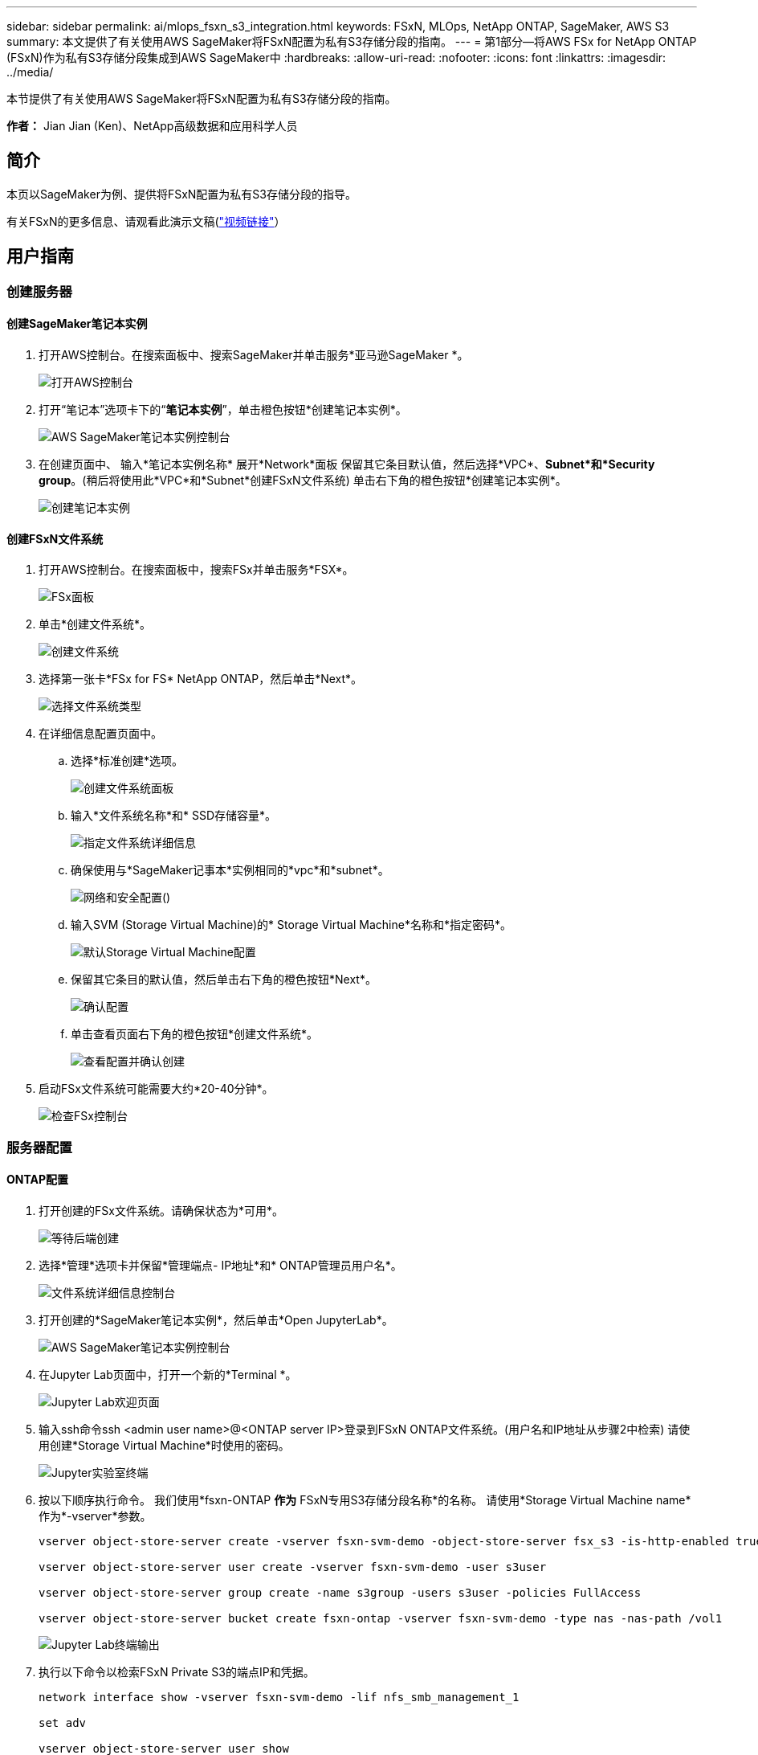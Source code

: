 ---
sidebar: sidebar 
permalink: ai/mlops_fsxn_s3_integration.html 
keywords: FSxN, MLOps, NetApp ONTAP, SageMaker, AWS S3 
summary: 本文提供了有关使用AWS SageMaker将FSxN配置为私有S3存储分段的指南。 
---
= 第1部分—将AWS FSx for NetApp ONTAP (FSxN)作为私有S3存储分段集成到AWS SageMaker中
:hardbreaks:
:allow-uri-read: 
:nofooter: 
:icons: font
:linkattrs: 
:imagesdir: ../media/


[role="lead"]
本节提供了有关使用AWS SageMaker将FSxN配置为私有S3存储分段的指南。

*作者：*
Jian Jian (Ken)、NetApp高级数据和应用科学人员



== 简介

本页以SageMaker为例、提供将FSxN配置为私有S3存储分段的指导。

有关FSxN的更多信息、请观看此演示文稿(link:http://youtube.com/watch?v=mFN13R6JuUk["视频链接"]）



== 用户指南



=== 创建服务器



==== 创建SageMaker笔记本实例

. 打开AWS控制台。在搜索面板中、搜索SageMaker并单击服务*亚马逊SageMaker *。
+
image:mlops_fsxn_s3_integration_0.png["打开AWS控制台"]

. 打开“笔记本”选项卡下的“*笔记本实例*”，单击橙色按钮*创建笔记本实例*。
+
image:mlops_fsxn_s3_integration_1.png["AWS SageMaker笔记本实例控制台"]

. 在创建页面中、
输入*笔记本实例名称*
展开*Network*面板
保留其它条目默认值，然后选择*VPC*、*Subnet*和*Security group*。(稍后将使用此*VPC*和*Subnet*创建FSxN文件系统)
单击右下角的橙色按钮*创建笔记本实例*。
+
image:mlops_fsxn_s3_integration_2.png["创建笔记本实例"]





==== 创建FSxN文件系统

. 打开AWS控制台。在搜索面板中，搜索FSx并单击服务*FSX*。
+
image:mlops_fsxn_s3_integration_3.png["FSx面板"]

. 单击*创建文件系统*。
+
image:mlops_fsxn_s3_integration_4.png["创建文件系统"]

. 选择第一张卡*FSx for FS* NetApp ONTAP，然后单击*Next*。
+
image:mlops_fsxn_s3_integration_5.png["选择文件系统类型"]

. 在详细信息配置页面中。
+
.. 选择*标准创建*选项。
+
image:mlops_fsxn_s3_integration_6.png["创建文件系统面板"]

.. 输入*文件系统名称*和* SSD存储容量*。
+
image:mlops_fsxn_s3_integration_7.png["指定文件系统详细信息"]

.. 确保使用与*SageMaker记事本*实例相同的*vpc*和*subnet*。
+
image:mlops_fsxn_s3_integration_8.png["网络和安全配置()"]

.. 输入SVM (Storage Virtual Machine)的* Storage Virtual Machine*名称和*指定密码*。
+
image:mlops_fsxn_s3_integration_9.png["默认Storage Virtual Machine配置"]

.. 保留其它条目的默认值，然后单击右下角的橙色按钮*Next*。
+
image:mlops_fsxn_s3_integration_10.png["确认配置"]

.. 单击查看页面右下角的橙色按钮*创建文件系统*。
+
image:mlops_fsxn_s3_integration_11.png["查看配置并确认创建"]



. 启动FSx文件系统可能需要大约*20-40分钟*。
+
image:mlops_fsxn_s3_integration_12.png["检查FSx控制台"]





=== 服务器配置



==== ONTAP配置

. 打开创建的FSx文件系统。请确保状态为*可用*。
+
image:mlops_fsxn_s3_integration_13.png["等待后端创建"]

. 选择*管理*选项卡并保留*管理端点- IP地址*和* ONTAP管理员用户名*。
+
image:mlops_fsxn_s3_integration_14.png["文件系统详细信息控制台"]

. 打开创建的*SageMaker笔记本实例*，然后单击*Open JupyterLab*。
+
image:mlops_fsxn_s3_integration_15.png["AWS SageMaker笔记本实例控制台"]

. 在Jupyter Lab页面中，打开一个新的*Terminal *。
+
image:mlops_fsxn_s3_integration_16.png["Jupyter Lab欢迎页面"]

. 输入ssh命令ssh <admin user name>@<ONTAP server IP>登录到FSxN ONTAP文件系统。(用户名和IP地址从步骤2中检索)
请使用创建*Storage Virtual Machine*时使用的密码。
+
image:mlops_fsxn_s3_integration_17.png["Jupyter实验室终端"]

. 按以下顺序执行命令。
我们使用*fsxn-ONTAP *作为* FSxN专用S3存储分段名称*的名称。
请使用*Storage Virtual Machine name*作为*-vserver*参数。
+
[source, bash]
----
vserver object-store-server create -vserver fsxn-svm-demo -object-store-server fsx_s3 -is-http-enabled true -is-https-enabled false

vserver object-store-server user create -vserver fsxn-svm-demo -user s3user

vserver object-store-server group create -name s3group -users s3user -policies FullAccess

vserver object-store-server bucket create fsxn-ontap -vserver fsxn-svm-demo -type nas -nas-path /vol1
----
+
image:mlops_fsxn_s3_integration_18.png["Jupyter Lab终端输出"]

. 执行以下命令以检索FSxN Private S3的端点IP和凭据。
+
[source, bash]
----
network interface show -vserver fsxn-svm-demo -lif nfs_smb_management_1

set adv

vserver object-store-server user show
----
. 保留端点IP和凭据以供将来使用。
+
image:mlops_fsxn_s3_integration_19.png["Jupyter实验室终端"]





==== 客户端配置

. 在SageMaker笔记本实例中、创建新的Jupyter笔记本。
+
image:mlops_fsxn_s3_integration_20.png["打开新的Jupyter笔记本"]

. 使用以下代码作为解决解决方案问题的方法、将文件上传到FSxN私有S3存储分段。
有关完整的代码示例、请参阅本笔记本。
link:https://nbviewer.jupyter.org/github/NetAppDocs/netapp-solutions/blob/main/media/mlops_fsxn_s3_integration_0.ipynb["fsxn_dema.ipynb"]
+
[source, python]
----
# Setup configurations
# -------- Manual configurations --------
seed: int = 77                                              # Random seed
bucket_name: str = 'fsxn-ontap'                             # The bucket name in ONTAP
aws_access_key_id = '<Your ONTAP bucket key id>'            # Please get this credential from ONTAP
aws_secret_access_key = '<Your ONTAP bucket access key>'    # Please get this credential from ONTAP
fsx_endpoint_ip: str = '<Your FSxN IP address>'             # Please get this IP address from FSXN
# -------- Manual configurations --------

# Workaround
## Permission patch
!mkdir -p vol1
!sudo mount -t nfs $fsx_endpoint_ip:/vol1 /home/ec2-user/SageMaker/vol1
!sudo chmod 777 /home/ec2-user/SageMaker/vol1

## Authentication for FSxN as a Private S3 Bucket
!aws configure set aws_access_key_id $aws_access_key_id
!aws configure set aws_secret_access_key $aws_secret_access_key

## Upload file to the FSxN Private S3 Bucket
%%capture
local_file_path: str = <Your local file path>

!aws s3 cp --endpoint-url http://$fsx_endpoint_ip /home/ec2-user/SageMaker/$local_file_path  s3://$bucket_name/$local_file_path

# Read data from FSxN Private S3 bucket
## Initialize a s3 resource client
import boto3

# Get session info
region_name = boto3.session.Session().region_name

# Initialize Fsxn S3 bucket object
# --- Start integrating SageMaker with FSXN ---
# This is the only code change we need to incorporate SageMaker with FSXN
s3_client: boto3.client = boto3.resource(
    's3',
    region_name=region_name,
    aws_access_key_id=aws_access_key_id,
    aws_secret_access_key=aws_secret_access_key,
    use_ssl=False,
    endpoint_url=f'http://{fsx_endpoint_ip}',
    config=boto3.session.Config(
        signature_version='s3v4',
        s3={'addressing_style': 'path'}
    )
)
# --- End integrating SageMaker with FSXN ---

## Read file byte content
bucket = s3_client.Bucket(bucket_name)

binary_data = bucket.Object(data.filename).get()['Body']
----


FSxN与SageMaker实例之间的集成到此结束。



== 有用的调试检查清单

* 确保SageMaker笔记本实例和FSxN文件系统位于同一个VPC中。
* 请记得在ONTAP上运行*set dev*命令，将权限级别设置为*dev*。




== 常见问题解答(截至2023年9月27日)

问：为什么在将文件上传到FSxN时、我在调用CreateMultipartUpload操作时收到错误"*发生错误(未实施)：您请求的S3命令未实施*"？

答：作为私有S3存储分段、FSxN支持上传高达100 MB的文件。使用S3协议时、大于100 MB的文件会划分为100 MB的区块、并调用"CreateMultipartUpload"函数。但是、当前实施的FSxN Private S3不支持此功能。

问：为什么在将文件上传到FSxN时、调用PutObject操作时收到错误"*发生错误(AccessDenied)：访问被拒绝*"？

答：要从SageMaker笔记本实例访问FSxN私有S3存储分段、请将AWS凭据切换到FSxN凭据。但是、要为实例授予写入权限、需要使用 临时解决策 解决方案 挂载存储分段并运行"chmod" shell命令来更改权限。

问：如何将FSxN Private S3存储分段与其他SageMaker ML服务集成？

答：遗憾的是、SageMaker服务SDK无法为专用S3存储分段指定端点。因此、FSxN S3与SageMaker服务不兼容、例如、SagMaker Data Rangler、SagMaker Clarify、SagMaker Glue、SagMaker Athena、SagMaker AutoML、 等。
